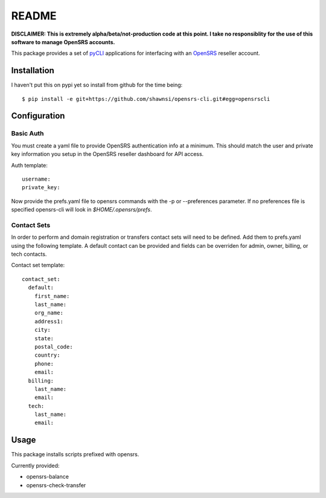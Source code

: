 README
======

**DISCLAIMER: This is extremely alpha/beta/not-production code at this point.  I take no
responsiblity for the use of this software to manage OpenSRS accounts.**

This package provides a set of `pyCLI`_ applications for interfacing with an `OpenSRS`_
reseller account.

.. _pyCLI: http://packages.python.org/pyCLI/
.. _OpenSRS: http://www.opensrs.com/

Installation
------------

I haven't put this on pypi yet so install from github for the time being::

 $ pip install -e git+https://github.com/shawnsi/opensrs-cli.git#egg=opensrscli

Configuration
-------------

Basic Auth
~~~~~~~~~~

You must create a yaml file to provide OpenSRS authentication info at a 
minimum. This should match the user and private key information you setup in
the OpenSRS reseller dashboard for API access.

Auth template::

 username:
 private_key:

Now provide the prefs.yaml file to opensrs commands with the -p or
--preferences parameter.  If no preferences file is specified opensrs-cli will
look in `$HOME/.opensrs/prefs`.

Contact Sets
~~~~~~~~~~~~

In order to perform and domain registration or transfers contact sets will need
to be defined.  Add them to prefs.yaml using the following template.  A default
contact can be provided and fields can be overriden for admin, owner, billing,
or tech contacts.

Contact set template::

  contact_set:
    default:
      first_name:
      last_name:
      org_name:
      address1:
      city:
      state:
      postal_code:
      country:
      phone:
      email:
    billing:
      last_name:
      email:
    tech:
      last_name:
      email:

Usage
-----

This package installs scripts prefixed with opensrs.

Currently provided:

- opensrs-balance
- opensrs-check-transfer
